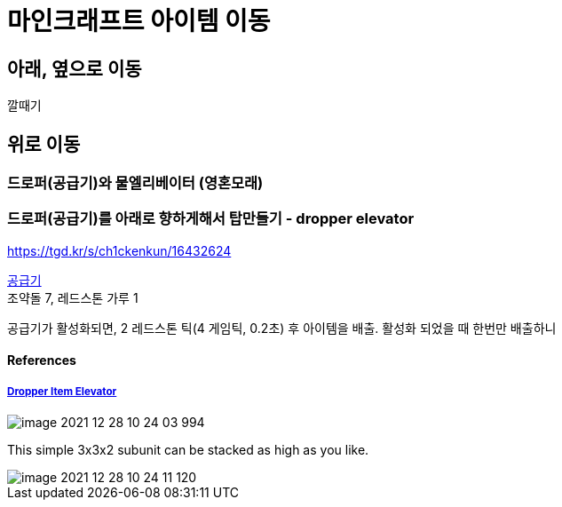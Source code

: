 :hardbreaks:
= 마인크래프트 아이템 이동

== 아래, 옆으로 이동
깔때기

== 위로 이동
=== 드로퍼(공급기)와 물엘리베이터 (영혼모래)

=== 드로퍼(공급기)를 아래로 향하게해서 탑만들기 - dropper elevator

https://tgd.kr/s/ch1ckenkun/16432624


https://minecraft.fandom.com/ko/wiki/%EA%B3%B5%EA%B8%89%EA%B8%B0[공급기]
조약돌 7, 레드스톤 가루 1

공급기가 활성화되면, 2 레드스톤 틱(4 게임틱, 0.2초) 후 아이템을 배출. 활성화 되었을 때 한번만 배출하니

==== References
===== http://www.minecraft101.net/redstone/dropper-elevator.html[Dropper Item Elevator]

image::image-2021-12-28-10-24-03-994.png[]
This simple 3x3x2 subunit can be stacked as high as you like.

image::image-2021-12-28-10-24-11-120.png[]
